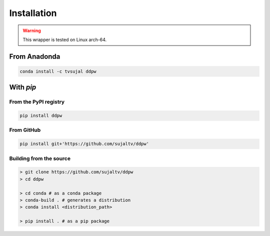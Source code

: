 Installation
############

.. warning::
  This wrapper is tested on Linux arch-64.

From Anadonda
=============

.. code:: bash

  conda install -c tvsujal ddpw

With `pip`
==========

From the PyPI registry
----------------------

.. code:: bash

  pip install ddpw

From GitHub
-----------

.. code:: bash

  pip install git+'https://github.com/sujaltv/ddpw'

Building from the source
------------------------

.. code:: bash

  > git clone https://github.com/sujaltv/ddpw
  > cd ddpw

  > cd conda # as a conda package
  > conda-build . # generates a distribution
  > conda install <distribution_path>

  > pip install . # as a pip package
